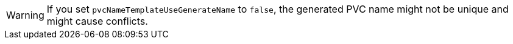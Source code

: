 :_content-type: SNIPPET

[WARNING]
====
If you set `pvcNameTemplateUseGenerateName` to `false`, the generated PVC name might not be unique and might cause conflicts.
====